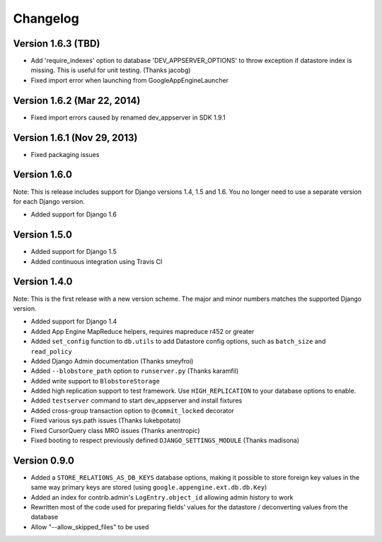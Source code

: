 Changelog
=========

Version 1.6.3 (TBD)
-------------

* Add 'require_indexes' option to database 'DEV_APPSERVER_OPTIONS' to throw
  exception if datastore index is missing. This is useful for unit testing.
  (Thanks jacobg)
* Fixed import error when launching from GoogleAppEngineLauncher

Version 1.6.2 (Mar 22, 2014)
-------------

* Fixed import errors caused by renamed dev_appserver in SDK 1.9.1

Version 1.6.1 (Nov 29, 2013)
-------------

* Fixed packaging issues

Version 1.6.0
-------------

Note: This is release includes support for Django versions 1.4, 1.5 and 1.6.
You no longer need to use a separate version for each Django version.

* Added support for Django 1.6

Version 1.5.0
-------------

* Added support for Django 1.5
* Added continuous integration using Travis CI

Version 1.4.0
-------------

Note: This is the first release with a new version scheme. The major and
minor numbers matches the supported Django version.

* Added support for Django 1.4
* Added App Engine MapReduce helpers, requires mapreduce r452 or greater
* Added ``set_config`` function to ``db.utils`` to add Datastore config
  options, such as ``batch_size`` and ``read_policy``
* Added Django Admin documentation (Thanks smeyfroi)
* Added ``--blobstore_path`` option to ``runserver.py`` (Thanks karamfil)
* Added write support to ``BlobstoreStorage``
* Added high replication support to test framework. Use ``HIGH_REPLICATION``
  to your database options to enable.
* Added ``testserver`` command to start dev_appserver and install
  fixtures
* Added cross-group transaction option to ``@commit_locked`` decorator
* Fixed various sys.path issues (Thanks lukebpotato)
* Fixed CursorQuery class MRO issues (Thanks anentropic)
* Fixed booting to respect previously defined ``DJANGO_SETTINGS_MODULE``
  (Thanks madisona)

Version 0.9.0
-------------

* Added a ``STORE_RELATIONS_AS_DB_KEYS`` database options, making it
  possible to store foreign key values in the same way primary keys are
  stored (using ``google.appengine.ext.db.db.Key``)
* Added an index for contrib.admin's ``LogEntry.object_id`` allowing
  admin history to work
* Rewritten most of the code used for preparing fields' values for the
  datastore / deconverting values from the database
* Allow "--allow_skipped_files" to be used

